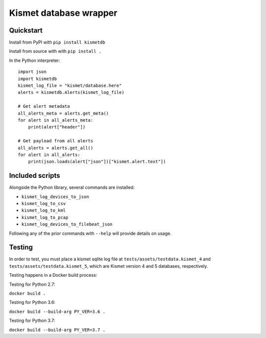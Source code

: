 Kismet database wrapper
=======================

.. image:: https://readthedocs.org/projects/kismetdb/badge/?version=latest
   :target: https://kismetdb.readthedocs.io/en/latest/?badge=latest
   :alt: Documentation Status


Quickstart
----------

Install from PyPI with ``pip install kismetdb``

Install from source with with ``pip install .``

In the Python interpreter:

::

    import json
    import kismetdb
    kismet_log_file = "kismet/database.here"
    alerts = kismetdb.Alerts(kismet_log_file)

    # Get alert metadata
    all_alerts_meta = alerts.get_meta()
    for alert in all_alerts_meta:
        print(alert["header"])

    # Get payload from all alerts
    all_alerts = alerts.get_all()
    for alert in all_alerts:
        print(json.loads(alert["json"])["kismet.alert.text"])


Included scripts
----------------

Alongside the Python library, several commands are installed:

* ``kismet_log_devices_to_json``
* ``kismet_log_to_csv``
* ``kismet_log_to_kml``
* ``kismet_log_to_pcap``
* ``kismet_log_devices_to_filebeat_json``

Following any of the prior commands with ``--help`` will provide details on
usage.


Testing
-------

In order to test, you must place a kismet sqlite log file at
``tests/assets/testdata.kismet_4`` and ``tests/assets/testdata.kismet_5``,
which are Kismet version 4 and 5 databases, respectively.

Testing happens in a Docker build process:

Testing for Python 2.7:

``docker build .``

Testing for Python 3.6:

``docker build --build-arg PY_VER=3.6 .``

Testing for Python 3.7:

``docker build --build-arg PY_VER=3.7 .``
